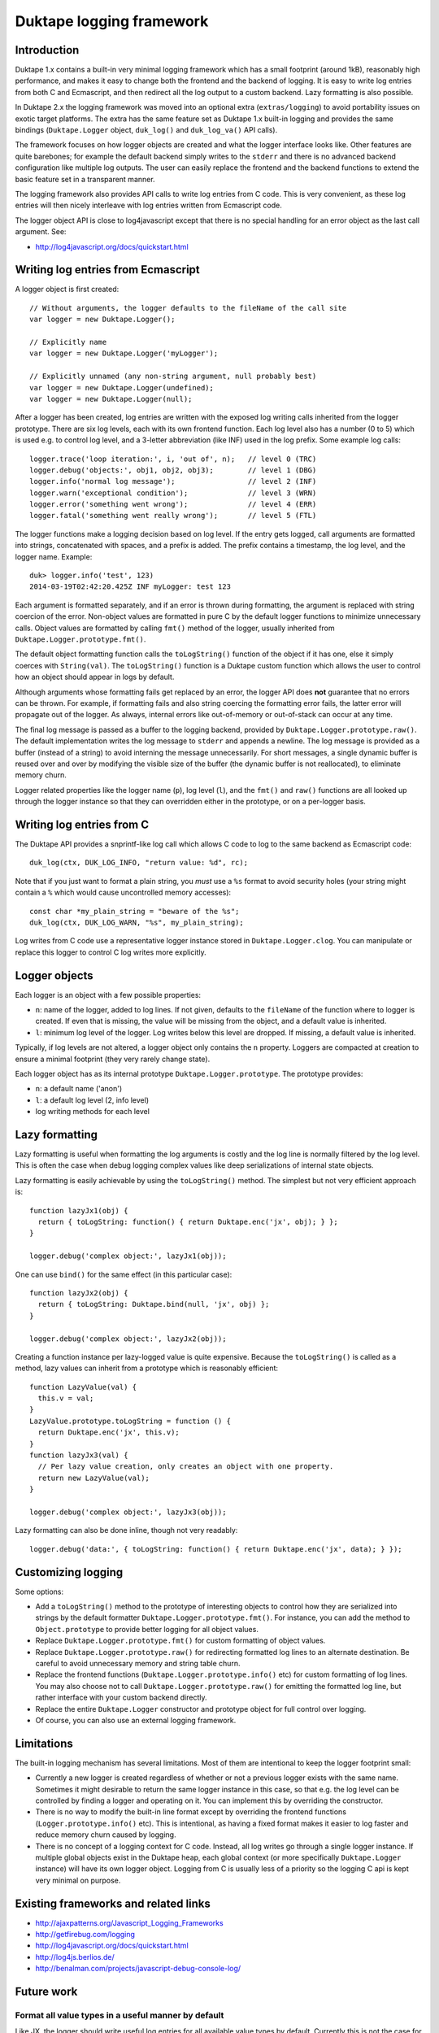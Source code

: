=========================
Duktape logging framework
=========================

Introduction
============

Duktape 1.x contains a built-in very minimal logging framework which has
a small footprint (around 1kB), reasonably high performance, and makes it
easy to change both the frontend and the backend of logging.  It is easy
to write log entries from both C and Ecmascript, and then redirect all
the log output to a custom backend.  Lazy formatting is also possible.

In Duktape 2.x the logging framework was moved into an optional extra
(``extras/logging``) to avoid portability issues on exotic target platforms.
The extra has the same feature set as Duktape 1.x built-in logging and
provides the same bindings (``Duktape.Logger`` object, ``duk_log()`` and
``duk_log_va()`` API calls).

The framework focuses on how logger objects are created and what the
logger interface looks like.  Other features are quite barebones; for
example the default backend simply writes to the ``stderr`` and there is
no advanced backend configuration like multiple log outputs.  The user can
easily replace the frontend and the backend functions to extend the
basic feature set in a transparent manner.

The logging framework also provides API calls to write log entries from C
code.  This is very convenient, as these log entries will then nicely
interleave with log entries written from Ecmascript code.

The logger object API is close to log4javascript except that there is no
special handling for an error object as the last call argument.  See:

* http://log4javascript.org/docs/quickstart.html

Writing log entries from Ecmascript
===================================

A logger object is first created::

  // Without arguments, the logger defaults to the fileName of the call site
  var logger = new Duktape.Logger();

  // Explicitly name
  var logger = new Duktape.Logger('myLogger');

  // Explicitly unnamed (any non-string argument, null probably best)
  var logger = new Duktape.Logger(undefined);
  var logger = new Duktape.Logger(null);

After a logger has been created, log entries are written with the exposed
log writing calls inherited from the logger prototype.  There are six
log levels, each with its own frontend function.  Each log level also has
a number (0 to 5) which is used e.g. to control log level, and a 3-letter
abbreviation (like INF) used in the log prefix.  Some example log calls::

  logger.trace('loop iteration:', i, 'out of', n);   // level 0 (TRC)
  logger.debug('objects:', obj1, obj2, obj3);        // level 1 (DBG)
  logger.info('normal log message');                 // level 2 (INF)
  logger.warn('exceptional condition');              // level 3 (WRN)
  logger.error('something went wrong');              // level 4 (ERR)
  logger.fatal('something went really wrong');       // level 5 (FTL)

The logger functions make a logging decision based on log level.  If the
entry gets logged, call arguments are formatted into strings, concatenated
with spaces, and a prefix is added.  The prefix contains a timestamp, the
log level, and the logger name.  Example::

  duk> logger.info('test', 123)
  2014-03-19T02:42:20.425Z INF myLogger: test 123

Each argument is formatted separately, and if an error is thrown during
formatting, the argument is replaced with string coercion of the error.
Non-object values are formatted in pure C by the default logger functions
to minimize unnecessary calls.  Object values are formatted by calling
``fmt()`` method of the logger, usually inherited from
``Duktape.Logger.prototype.fmt()``.

The default object formatting function calls the ``toLogString()`` function
of the object if it has one, else it simply coerces with ``String(val)``.
The ``toLogString()`` function is a Duktape custom function which allows the
user to control how an object should appear in logs by default.

Although arguments whose formatting fails get replaced by an error, the
logger API does **not** guarantee that no errors can be thrown.  For example,
if formatting fails and also string coercing the formatting error fails,
the latter error will propagate out of the logger.  As always, internal errors
like out-of-memory or out-of-stack can occur at any time.

The final log message is passed as a buffer to the logging backend, provided
by ``Duktape.Logger.prototype.raw()``.  The default implementation writes the
log message to ``stderr`` and appends a newline.  The log message is provided
as a buffer (instead of a string) to avoid interning the message unnecessarily.
For short messages, a single dynamic buffer is reused over and over by modifying
the visible size of the buffer (the dynamic buffer is not reallocated), to
eliminate memory churn.

Logger related properties like the logger name (``p``), log level (``l``),
and the ``fmt()`` and ``raw()`` functions are all looked up through the
logger instance so that they can overridden either in the prototype, or on
a per-logger basis.

Writing log entries from C
==========================

The Duktape API provides a snprintf-like log call which allows C code to log
to the same backend as Ecmascript code::

  duk_log(ctx, DUK_LOG_INFO, "return value: %d", rc);

Note that if you just want to format a plain string, you *must* use a ``%s``
format to avoid security holes (your string might contain a ``%`` which would
cause uncontrolled memory accesses)::

  const char *my_plain_string = "beware of the %s";
  duk_log(ctx, DUK_LOG_WARN, "%s", my_plain_string);

Log writes from C code use a representative logger instance stored in
``Duktape.Logger.clog``.  You can manipulate or replace this logger to
control C log writes more explicitly.

Logger objects
==============

Each logger is an object with a few possible properties:

* ``n``: name of the logger, added to log lines.  If not given, defaults
  to the ``fileName`` of the function where to logger is created.  If even
  that is missing, the value will be missing from the object, and a default
  value is inherited.

* ``l``: minimum log level of the logger.  Log writes below this level
  are dropped.  If missing, a default value is inherited.

Typically, if log levels are not altered, a logger object only contains the
``n`` property.  Loggers are compacted at creation to ensure a minimal
footprint (they very rarely change state).

Each logger object has as its internal prototype ``Duktape.Logger.prototype``.
The prototype provides:

* ``n``: a default name ('anon')

* ``l``: a default log level (2, info level)

* log writing methods for each level

Lazy formatting
===============

Lazy formatting is useful when formatting the log arguments is costly and
the log line is normally filtered by the log level.  This is often the case
when debug logging complex values like deep serializations of internal state
objects.

Lazy formatting is easily achievable by using the ``toLogString()`` method.
The simplest but not very efficient approach is::

  function lazyJx1(obj) {
    return { toLogString: function() { return Duktape.enc('jx', obj); } };
  }

  logger.debug('complex object:', lazyJx1(obj));

One can use ``bind()`` for the same effect (in this particular case)::

  function lazyJx2(obj) {
    return { toLogString: Duktape.bind(null, 'jx', obj) };
  }

  logger.debug('complex object:', lazyJx2(obj));

Creating a function instance per lazy-logged value is quite expensive.
Because the ``toLogString()`` is called as a method, lazy values can
inherit from a prototype which is reasonably efficient::

  function LazyValue(val) {
    this.v = val;
  }
  LazyValue.prototype.toLogString = function () {
    return Duktape.enc('jx', this.v);
  }
  function lazyJx3(val) {
    // Per lazy value creation, only creates an object with one property.
    return new LazyValue(val);
  }

  logger.debug('complex object:', lazyJx3(obj));

Lazy formatting can also be done inline, though not very readably::

  logger.debug('data:', { toLogString: function() { return Duktape.enc('jx', data); } });

Customizing logging
===================

Some options:

* Add a ``toLogString()`` method to the prototype of interesting objects
  to control how they are serialized into strings by the default formatter
  ``Duktape.Logger.prototype.fmt()``.  For instance, you can add the method
  to ``Object.prototype`` to provide better logging for all object values.

* Replace ``Duktape.Logger.prototype.fmt()`` for custom formatting of
  object values.

* Replace ``Duktape.Logger.prototype.raw()`` for redirecting formatted
  log lines to an alternate destination.  Be careful to avoid unnecessary
  memory and string table churn.

* Replace the frontend functions (``Duktape.Logger.prototype.info()``
  etc) for custom formatting of log lines.  You may also choose not to
  call ``Duktape.Logger.prototype.raw()`` for emitting the formatted
  log line, but rather interface with your custom backend directly.

* Replace the entire ``Duktape.Logger`` constructor and prototype object
  for full control over logging.

* Of course, you can also use an external logging framework.

Limitations
===========

The built-in logging mechanism has several limitations.  Most of them are
intentional to keep the logger footprint small:

* Currently a new logger is created regardless of whether or not a previous
  logger exists with the same name.  Sometimes it might desirable to return
  the same logger instance in this case, so that e.g. the log level can be
  controlled by finding a logger and operating on it.  You can implement this
  by overriding the constructor.

* There is no way to modify the built-in line format except by overriding
  the frontend functions (``Logger.prototype.info()`` etc).  This is
  intentional, as having a fixed format makes it easier to log faster and
  reduce memory churn caused by logging.

* There is no concept of a logging context for C code.  Instead, all log
  writes go through a single logger instance.  If multiple global objects
  exist in the Duktape heap, each global context (or more specifically
  ``Duktape.Logger`` instance) will have its own logger object.  Logging
  from C is usually less of a priority so the logging C api is kept very
  minimal on purpose.

Existing frameworks and related links
=====================================

* http://ajaxpatterns.org/Javascript_Logging_Frameworks

* http://getfirebug.com/logging

* http://log4javascript.org/docs/quickstart.html

* http://log4js.berlios.de/

* http://benalman.com/projects/javascript-debug-console-log/

Future work
===========

Format all value types in a useful manner by default
----------------------------------------------------

Like JX, the logger should write useful log entries for all available value
types by default.  Currently this is not the case for e.g. buffer values.

Reduce memory churn
-------------------

Memory churn can be reduced considerably by string coercing all primitive
types (or at least undefined, null, boolean, integer numbers) without going
through string interning.

Better multiline support
------------------------

Perhaps duplicate the prefix but perhaps change the final colon to indicate
continuation, e.g.::

  <timestamp> INF myLogger: multi
  <timestamp> INF myLogger| line

Or perhaps::

  <timestamp> INF myLogger: multi
                          | line

ASCII sanitization
------------------

It would be nice if logger output would be guaranteed to be printable ASCII
only.  This needs handling either in the frontend functions (e.g. for strings)
or the final writer function.

Buffer formatting
-----------------

Buffer data should maybe be formatted in hex encoded form (like JX does).
Since buffers are plain objects, they don't currently go through the formatter,
but that would be easy to change.

__FILE__ and __LINE__ for C log writes
--------------------------------------

Include ``__FILE__`` and ``__LINE__`` automatically in C log writes somehow?
